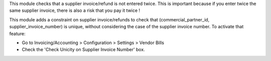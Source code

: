 This module checks that a supplier invoice/refund is not entered twice. This is important because if you enter twice the same supplier invoice, there is also a risk that you pay it twice !

This module adds a constraint on supplier invoice/refunds to check that (commercial_partner_id, supplier_invoice_number) is unique, without considering the case of the supplier invoice number.
To activate that feature:

* Go to Invoicing/Accounting > Configuration > Settings > Vendor Bills
* Check the 'Check Unicity on Supplier Invoice Number' box.
